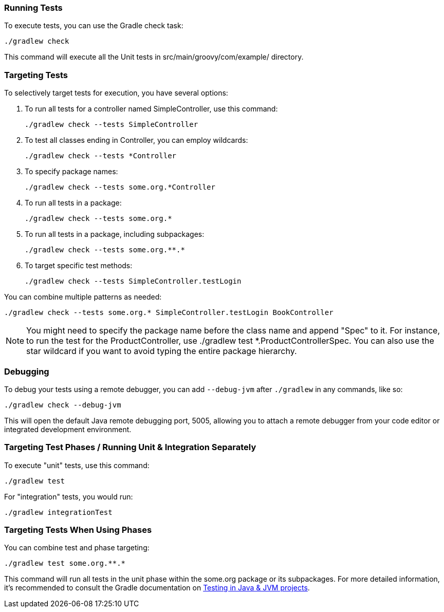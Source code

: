 === Running Tests

To execute tests, you can use the Gradle check task:

[source,shell]
----
./gradlew check
----

This command will execute all the Unit tests in src/main/groovy/com/example/ directory.


=== Targeting Tests

To selectively target tests for execution, you have several options:

1. To run all tests for a controller named SimpleController, use this command:
+
[source,shell]
----
./gradlew check --tests SimpleController
----

2. To test all classes ending in Controller, you can employ wildcards:
+
[source,shell]
----
./gradlew check --tests *Controller
----

3. To specify package names:
+
[source,shell]
----
./gradlew check --tests some.org.*Controller
----

4. To run all tests in a package:
+
[source,shell]
----
./gradlew check --tests some.org.*
----

5. To run all tests in a package, including subpackages:
+
[source,shell]
----
./gradlew check --tests some.org.**.*
----

6. To target specific test methods:
+
[source,shell]
----
./gradlew check --tests SimpleController.testLogin
----

You can combine multiple patterns as needed:

[source,shell]
----
./gradlew check --tests some.org.* SimpleController.testLogin BookController
----

NOTE: You might need to specify the package name before the class name and append "Spec" to it. For instance, to run the test for the ProductController, use ./gradlew test *.ProductControllerSpec. You can also use the star wildcard if you want to avoid typing the entire package hierarchy.

=== Debugging

To debug your tests using a remote debugger, you can add `--debug-jvm` after `./gradlew` in any commands, like so:

[source,shell]
----
./gradlew check --debug-jvm
----

This will open the default Java remote debugging port, 5005, allowing you to attach a remote debugger from your code editor or integrated development environment.

=== Targeting Test Phases / Running Unit & Integration Separately

To execute "unit" tests, use this command:

[source,shell]
----
./gradlew test
----

For "integration" tests, you would run:

[source,shell]
----
./gradlew integrationTest
----

=== Targeting Tests When Using Phases

You can combine test and phase targeting:

[source,shell]
----
./gradlew test some.org.**.*
----

This command will run all tests in the unit phase within the some.org package or its subpackages. For more detailed information, it's recommended to consult the Gradle documentation on https://docs.gradle.org/current/userguide/java_testing.html[Testing in Java & JVM projects].